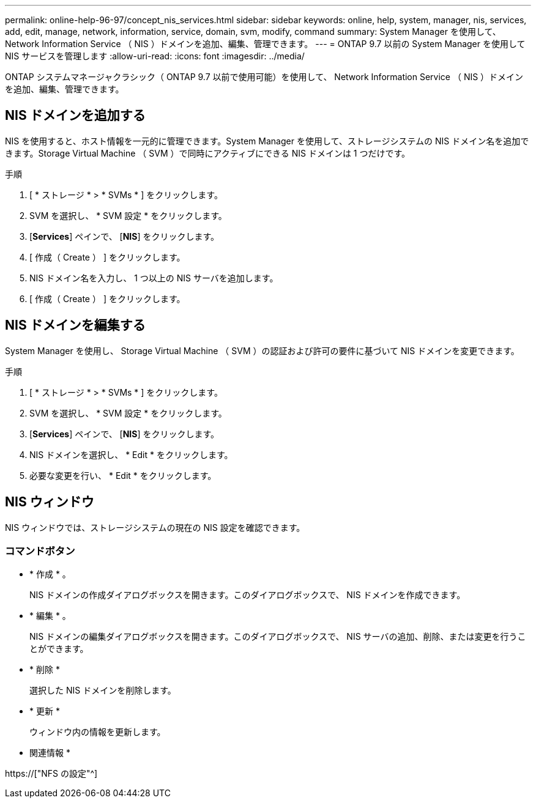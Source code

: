 ---
permalink: online-help-96-97/concept_nis_services.html 
sidebar: sidebar 
keywords: online, help, system, manager, nis, services, add, edit, manage, network, information, service, domain, svm, modify, command 
summary: System Manager を使用して、 Network Information Service （ NIS ）ドメインを追加、編集、管理できます。 
---
= ONTAP 9.7 以前の System Manager を使用して NIS サービスを管理します
:allow-uri-read: 
:icons: font
:imagesdir: ../media/


[role="lead"]
ONTAP システムマネージャクラシック（ ONTAP 9.7 以前で使用可能）を使用して、 Network Information Service （ NIS ）ドメインを追加、編集、管理できます。



== NIS ドメインを追加する

NIS を使用すると、ホスト情報を一元的に管理できます。System Manager を使用して、ストレージシステムの NIS ドメイン名を追加できます。Storage Virtual Machine （ SVM ）で同時にアクティブにできる NIS ドメインは 1 つだけです。

.手順
. [ * ストレージ * > * SVMs * ] をクリックします。
. SVM を選択し、 * SVM 設定 * をクリックします。
. [*Services*] ペインで、 [*NIS*] をクリックします。
. [ 作成（ Create ） ] をクリックします。
. NIS ドメイン名を入力し、 1 つ以上の NIS サーバを追加します。
. [ 作成（ Create ） ] をクリックします。




== NIS ドメインを編集する

System Manager を使用し、 Storage Virtual Machine （ SVM ）の認証および許可の要件に基づいて NIS ドメインを変更できます。

.手順
. [ * ストレージ * > * SVMs * ] をクリックします。
. SVM を選択し、 * SVM 設定 * をクリックします。
. [*Services*] ペインで、 [*NIS*] をクリックします。
. NIS ドメインを選択し、 * Edit * をクリックします。
. 必要な変更を行い、 * Edit * をクリックします。




== NIS ウィンドウ

NIS ウィンドウでは、ストレージシステムの現在の NIS 設定を確認できます。



=== コマンドボタン

* * 作成 * 。
+
NIS ドメインの作成ダイアログボックスを開きます。このダイアログボックスで、 NIS ドメインを作成できます。

* * 編集 * 。
+
NIS ドメインの編集ダイアログボックスを開きます。このダイアログボックスで、 NIS サーバの追加、削除、または変更を行うことができます。

* * 削除 *
+
選択した NIS ドメインを削除します。

* * 更新 *
+
ウィンドウ内の情報を更新します。



* 関連情報 *

https://["NFS の設定"^]
